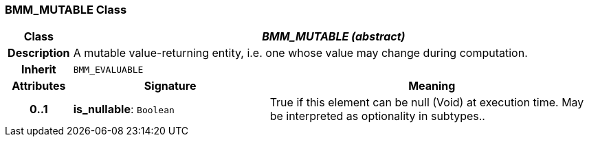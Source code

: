 === BMM_MUTABLE Class

[cols="^1,3,5"]
|===
h|*Class*
2+^h|*_BMM_MUTABLE (abstract)_*

h|*Description*
2+a|A mutable value-returning entity, i.e. one whose value may change during computation.

h|*Inherit*
2+|`BMM_EVALUABLE`

h|*Attributes*
^h|*Signature*
^h|*Meaning*

h|*0..1*
|*is_nullable*: `Boolean`
a|True if this element can be null (Void) at execution time. May be interpreted as optionality in subtypes..
|===
